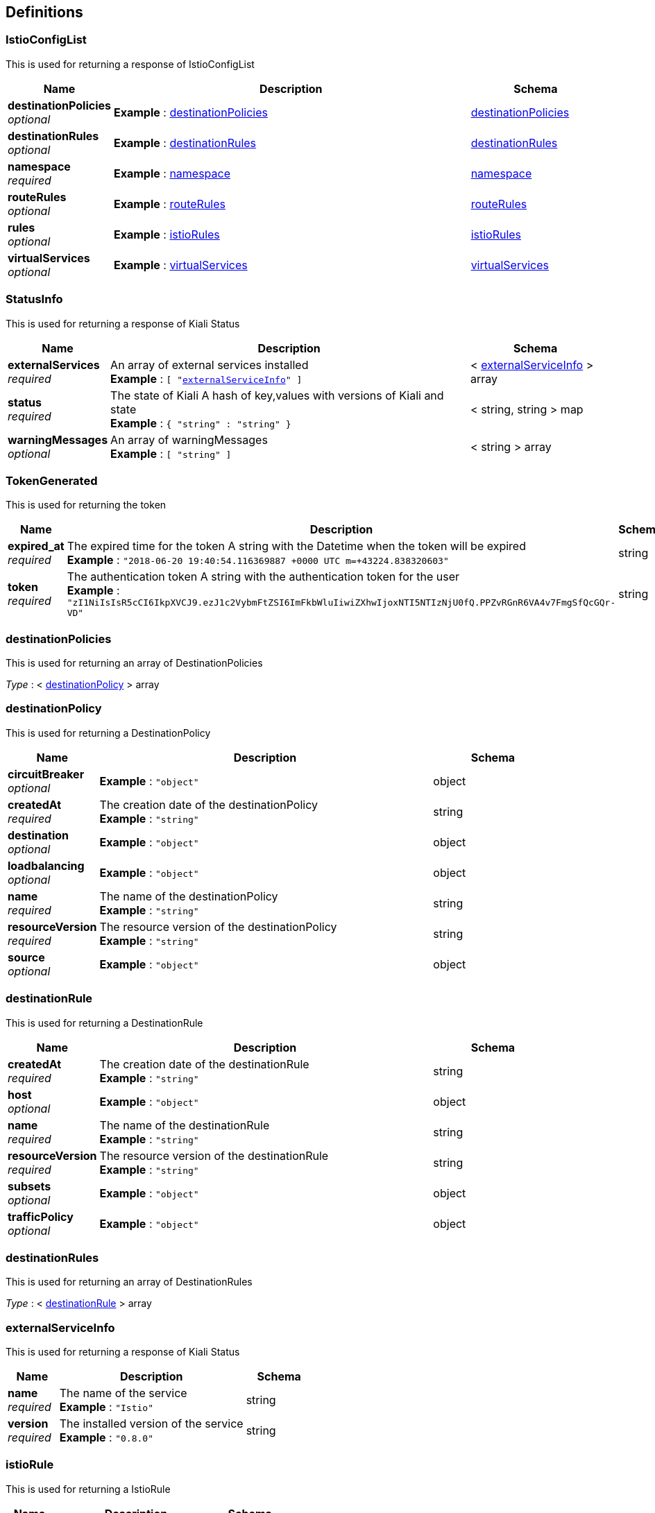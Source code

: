 
[[_definitions]]
== Definitions

[[_istioconfiglist]]
=== IstioConfigList
This is used for returning a response of IstioConfigList


[options="header", cols=".^3a,.^11a,.^4a"]
|===
|Name|Description|Schema
|**destinationPolicies** +
__optional__|**Example** : <<_destinationpolicies>>|<<definitions.adoc#_destinationpolicies,destinationPolicies>>
|**destinationRules** +
__optional__|**Example** : <<_destinationrules>>|<<definitions.adoc#_destinationrules,destinationRules>>
|**namespace** +
__required__|**Example** : <<_namespace>>|<<definitions.adoc#_namespace,namespace>>
|**routeRules** +
__optional__|**Example** : <<_routerules>>|<<definitions.adoc#_routerules,routeRules>>
|**rules** +
__optional__|**Example** : <<_istiorules>>|<<definitions.adoc#_istiorules,istioRules>>
|**virtualServices** +
__optional__|**Example** : <<_virtualservices>>|<<definitions.adoc#_virtualservices,virtualServices>>
|===


[[_statusinfo]]
=== StatusInfo
This is used for returning a response of Kiali Status


[options="header", cols=".^3a,.^11a,.^4a"]
|===
|Name|Description|Schema
|**externalServices** +
__required__|An array of external services installed +
**Example** : `[ "<<_externalserviceinfo>>" ]`|< <<definitions.adoc#_externalserviceinfo,externalServiceInfo>> > array
|**status** +
__required__|The state of Kiali
A hash of key,values with versions of Kiali and state +
**Example** : `{
  "string" : "string"
}`|< string, string > map
|**warningMessages** +
__optional__|An array of warningMessages +
**Example** : `[ "string" ]`|< string > array
|===


[[_tokengenerated]]
=== TokenGenerated
This is used for returning the token


[options="header", cols=".^3a,.^11a,.^4a"]
|===
|Name|Description|Schema
|**expired_at** +
__required__|The expired time for the token
A string with the Datetime when the token will be expired +
**Example** : `"2018-06-20 19:40:54.116369887 +0000 UTC m=+43224.838320603"`|string
|**token** +
__required__|The authentication token
A string with the authentication token for the user +
**Example** : `"zI1NiIsIsR5cCI6IkpXVCJ9.ezJ1c2VybmFtZSI6ImFkbWluIiwiZXhwIjoxNTI5NTIzNjU0fQ.PPZvRGnR6VA4v7FmgSfQcGQr-VD"`|string
|===


[[_destinationpolicies]]
=== destinationPolicies
This is used for returning an array of DestinationPolicies

__Type__ : < <<definitions.adoc#_destinationpolicy,destinationPolicy>> > array


[[_destinationpolicy]]
=== destinationPolicy
This is used for returning a DestinationPolicy


[options="header", cols=".^3a,.^11a,.^4a"]
|===
|Name|Description|Schema
|**circuitBreaker** +
__optional__|**Example** : `"object"`|object
|**createdAt** +
__required__|The creation date of the destinationPolicy +
**Example** : `"string"`|string
|**destination** +
__optional__|**Example** : `"object"`|object
|**loadbalancing** +
__optional__|**Example** : `"object"`|object
|**name** +
__required__|The name of the destinationPolicy +
**Example** : `"string"`|string
|**resourceVersion** +
__required__|The resource version of the destinationPolicy +
**Example** : `"string"`|string
|**source** +
__optional__|**Example** : `"object"`|object
|===


[[_destinationrule]]
=== destinationRule
This is used for returning a DestinationRule


[options="header", cols=".^3a,.^11a,.^4a"]
|===
|Name|Description|Schema
|**createdAt** +
__required__|The creation date of the destinationRule +
**Example** : `"string"`|string
|**host** +
__optional__|**Example** : `"object"`|object
|**name** +
__required__|The name of the destinationRule +
**Example** : `"string"`|string
|**resourceVersion** +
__required__|The resource version of the destinationRule +
**Example** : `"string"`|string
|**subsets** +
__optional__|**Example** : `"object"`|object
|**trafficPolicy** +
__optional__|**Example** : `"object"`|object
|===


[[_destinationrules]]
=== destinationRules
This is used for returning an array of DestinationRules

__Type__ : < <<definitions.adoc#_destinationrule,destinationRule>> > array


[[_externalserviceinfo]]
=== externalServiceInfo
This is used for returning a response of Kiali Status


[options="header", cols=".^3a,.^11a,.^4a"]
|===
|Name|Description|Schema
|**name** +
__required__|The name of the service +
**Example** : `"Istio"`|string
|**version** +
__required__|The installed version of the service +
**Example** : `"0.8.0"`|string
|===


[[_istiorule]]
=== istioRule
This is used for returning a IstioRule


[options="header", cols=".^3a,.^11a,.^4a"]
|===
|Name|Description|Schema
|**actions** +
__optional__|**Example** : `"object"`|object
|**match** +
__optional__|**Example** : `"object"`|object
|**name** +
__required__|The name of the istioRule +
**Example** : `"string"`|string
|===


[[_istiorules]]
=== istioRules
This is used for returning an array of IstioRules

__Type__ : < <<definitions.adoc#_istiorule,istioRule>> > array


[[_namespace]]
=== namespace
It is used to describe a set of objects.


[options="header", cols=".^3a,.^11a,.^4a"]
|===
|Name|Description|Schema
|**name** +
__required__|The id of the namespace. +
**Example** : `"istio-system"`|string
|===


[[_routerule]]
=== routeRule
This is used for returning a RouteRule


[options="header", cols=".^3a,.^11a,.^4a"]
|===
|Name|Description|Schema
|**appendHeaders** +
__optional__|**Example** : `"object"`|object
|**corsPolicy** +
__optional__|**Example** : `"object"`|object
|**createdAt** +
__required__|The created time +
**Example** : `"2018-06-20T07:39:52Z"`|string
|**destination** +
__optional__|**Example** : `"object"`|object
|**httpFault** +
__optional__|**Example** : `"object"`|object
|**httpReqRetries** +
__optional__|**Example** : `"object"`|object
|**httpReqTimeout** +
__optional__|**Example** : `"object"`|object
|**l4Fault** +
__optional__|**Example** : `"object"`|object
|**match** +
__optional__|**Example** : `"object"`|object
|**mirror** +
__optional__|**Example** : `"object"`|object
|**name** +
__required__|The name of the routeRule +
**Example** : `"details-default"`|string
|**precedence** +
__optional__|**Example** : `"object"`|object
|**redirect** +
__optional__|**Example** : `"object"`|object
|**resourceVersion** +
__required__|**Example** : `"1507"`|string
|**rewrite** +
__optional__|**Example** : `"object"`|object
|**route** +
__optional__|**Example** : `"object"`|object
|**routeWarning** +
__optional__|**Example** : `"string"`|string
|**websocketUpgrade** +
__optional__|**Example** : `"object"`|object
|===


[[_routerules]]
=== routeRules
This is used for returning an array of RouteRule

__Type__ : < <<definitions.adoc#_routerule,routeRule>> > array


[[_virtualservice]]
=== virtualService
This is used for returning a VirtualService


[options="header", cols=".^3a,.^11a,.^4a"]
|===
|Name|Description|Schema
|**createdAt** +
__required__|The creation date of the virtualService +
**Example** : `"string"`|string
|**gateways** +
__optional__|**Example** : `"object"`|object
|**hosts** +
__optional__|**Example** : `"object"`|object
|**http** +
__optional__|**Example** : `"object"`|object
|**name** +
__required__|The name of the virtualService +
**Example** : `"string"`|string
|**resourceVersion** +
__required__|The resource version of the virtualService +
**Example** : `"string"`|string
|**tcp** +
__optional__|**Example** : `"object"`|object
|===


[[_virtualservices]]
=== virtualServices
This is used for returning an array of VirtualServices

__Type__ : < <<definitions.adoc#_virtualservice,virtualService>> > array




